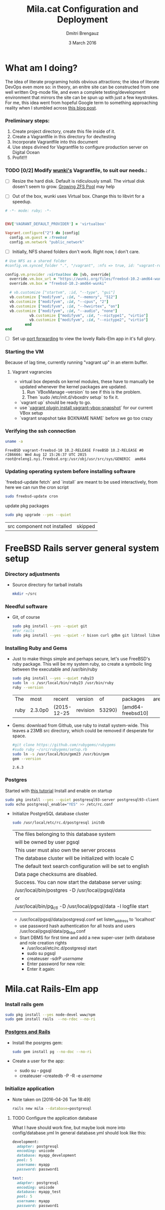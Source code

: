 #+TITLE:  Mila.cat Configuration and Deployment
#+AUTHOR: Dmitri Brengauz
#+EMAIL:  dmitri@momus.net
#+DATE:   3 March 2016
#+TAGS:   freebsd technical
#+DESCRIPTION: Setup for Mila.cat development and deploy

* What am I doing?
  The idea of literate programing holds obvious attractions; the idea
  of literate DevOps even more so: in theory, an enitre site can be
  constructed from one well written Org-mode file, and even a complete
  testing/development environment that mirrors the site can be spun up
  with just a few keystrokes. For me, this idea went from hopeful
  Google term to something approaching reality when I stumbled across
  [[http://www.howardism.org/Technical/Emacs/literate-devops.html][this blog post]].

*** Preliminary steps:
    1. Create project directory, create this file inside of it.
    2. Create a Vagrantfile in this directory for dev/testing
    3. Incorporate Vagrantfile into this document
    4. Use steps divined for Vagrantfile to configure production
       server on Digital Ocean
    6. Profit!!!

*** TODO [0/2] Modify [[https://github.com/wunki/vagrant-freebsd/blob/master/Vagrantfile][wunki's]] Vagrantfile, to suit our needs.:

     - [ ] Resize the hard disk. Default is ridiculously small.
       The virtual disk dosen't seem to grow. [[http://tomasz.korwel.net/2014/01/03/growing-zfs-pool/][Growing ZFS Pool]] may help

     - [ ] Out of the box, wunki uses Virtual box. Change this to libvirt for a speedup.
     #+BEGIN_SRC ruby :tangle Vagrantfile
       # -*- mode: ruby; -*-

       
       ENV['VAGRANT_DEFAULT_PROVIDER'] = 'virtualbox'

       Vagrant.configure("2") do |config|
         config.vm.guest = :freebsd
         config.vm.network "public_network"
     #+END_SRC
     
     - [ ] Initially, NFS shared folders don't work. Right now, I don't care.

       
     #+BEGIN_SRC ruby :tangle Vagrantfile
       # Use NFS as a shared folder
       #config.vm.synced_folder ".", "/vagrant", :nfs => true, id: "vagrant-root"

       config.vm.provider :virtualbox do |vb, override|
         override.vm.box_url = "https://wunki.org/files/freebsd-10.2-amd64-wunki.box"
         override.vm.box = "freebsd-10.2-amd64-wunki"

         # vb.customize ["startvm", :id, "--type", "gui"]
         vb.customize ["modifyvm", :id, "--memory", "512"]
         vb.customize ["modifyvm", :id, "--cpus", "2"]
         vb.customize ["modifyvm", :id, "--hwvirtex", "on"]
         vb.customize ["modifyvm", :id, "--audio", "none"]
                  vb.customize ["modifyvm", :id, "--nictype1", "virtio"]
                  vb.customize ["modifyvm", :id, "--nictype2", "virtio"]
                end
       end
     #+END_SRC
     - [ ] Set up [[http://blog.osteel.me/posts/2015/01/25/how-to-use-vagrant-for-local-web-development.html][port forwarding]] to view the lovely Rails-Elm app in it's full glory.

*** Starting the VM
    Because of lag time, currently running "vagrant up" in an eterm buffer.

***** Vagrant vagrancies
     - virtual box depends on kernel modules, these have to manually
       be updated whenever the kernel packages are updated.
       1. Run `VBoxManage --version` to see if this is the problem.
       2. Then `sudo /etc/init.d/vboxdrv setup` to fix it.
     - `vagrant up` should be ready to go.
     - use `[[https://github.com/dergachev/vagrant-vbox-snapshot][vagrant plugin install vagrant-vbox-snapshot]]` for our
       current VBox setup
     - `vagrant snapshot take BOXNAME  NAME` before we go too crazy
        

*** Verifying the ssh connection
     #+BEGIN_SRC sh :dir /ssh:MilaVM:~
     uname -a
     #+END_SRC

     #+RESULTS:
     : FreeBSD vagrant-freebsd-10 10.2-RELEASE FreeBSD 10.2-RELEASE #0 r286666: Wed Aug 12 15:26:37 UTC 2015     root@releng1.nyi.freebsd.org:/usr/obj/usr/src/sys/GENERIC  amd64

*** Updating operating system before installing software
    `freebsd-update fetch` and `install` are meant to be used
    interactively, from here we can run the cron script
    #+BEGIN_SRC sh :dir /ssh:MilaVM:~
      sudo freebsd-update cron
    #+END_SRC
    update pkg packages
    #+BEGIN_SRC sh :dir /ssh:MilaVM:~
     sudo pkg upgrade --yes --quiet
    #+END_SRC

    #+RESULTS:
    | src component not installed                      | skipped |


* FreeBSD Rails server general system setup

*** Directory adjustments
    - Source directory for tarball installs
      #+BEGIN_SRC sh :dir /ssh:MilaVM:~
        mkdir ~/src
      #+END_SRC

*** Needful software
    - Git, of course
      #+BEGIN_SRC sh :dir /ssh:MilaVM:~
        sudo pkg install --yes --quiet git
        #For rails
        sudo pkg install --yes --quiet -r bison curl gdbm git libtool libxml2 libxslt
      #+END_SRC

      #+RESULTS:

   

*** Installing Ruby and Gems
    - Just to make things simple and perhaps secure, let's use FreeBSD's
      ruby package.  This will be my system ruby, so create a symbolic ling between
      the executable and /usr/bin/ruby
 
      #+BEGIN_SRC sh :dir /ssh:MilaVM:~
        sudo pkg install --yes --quiet ruby23
        sudo ln -s /usr/local/bin/ruby23 /usr/bin/ruby
        ruby --version
      #+END_SRC

      #+RESULTS:
      | The  | most    | recent      | version  |     of | packages          | are | already | installed |
      | ruby | 2.3.0p0 | (2015-12-25 | revision | 53290) | [amd64-freebsd10] |     |         |           |

    - Gems: download from Github, use ruby to install system-wide.
      This leaves a 23MB src directory, which could be removed if
      desperate for space.
      #+BEGIN_SRC sh :dir /ssh:MilaVM:~/src
        #git clone https://github.com/rubygems/rubygems
        #sudo ruby ~/src/rubygems/setup.rb
        sudo ln -s /usr/local/bin/gem23 /usr/bin/gem
        gem --version
      #+END_SRC

      #+RESULTS:
      : 2.6.3

*** Postgres
    Started with [[https://jasonk2600.wordpress.com/2010/01/11/installing-postgresql-on-freebsd/][this tutorial]]
    Install and enable on startup
    #+BEGIN_SRC sh :dir /ssh:MilaVM:~
      sudo pkg install --yes --quiet postgresql93-server postgresql93-client
      sudo echo postgresql_enable="YES" >> /etc/rc.conf
    #+END_SRC
    - Initialize PostgreSQL database cluster
      #+BEGIN_SRC sh :dir /ssh:MilaVM:~
      sudo /usr/local/etc/rc.d/postgresql initdb
      #+END_SRC

      #+RESULTS:
            | The  files belonging to this database system                              |
            | will be owned by user pgsql                                               |
            | This user must also own the server process                                |
            | The database cluster will be initialized with locale C                    |
            | The default text search configuration will be set to english              |
            | Data  page checksums are disabled.                                        |
            | Success.  You can now start the database server using:                    |
            | /usr/local/bin/postgres -D   /usr/local/pgsql/data                        |
            | or                                                                        |
            | /usr/local/bin/pg_ctl   -D   /usr/local/pgsql/data   -l   logfile   start |



      - /usr/local/pgsql/data/postgresql.conf
        set listen_address to 'localhost'
      - use password hash authentication for all hosts and users
        /usr/local/pgsql/data/pg_hba.conf
      - Start DBMS for first time and add a new super-user
        (with database and role creation rights
        - /usr/local/etc/rc.d/postgresql start
        - sudo su pgsql
        - createuser -sdrP /username/
        - Enter password for new role:
        - Enter it again:



* Mila.cat Rails-Elm app

*** Install rails gem
    #+BEGIN_SRC sh :dir /ssh:MilaVM:~
      sudo pkg install --yes node-devel www/npm
      sudo gem install rails  --no-rdoc --no-ri
    #+END_SRC

***  [[https://www.digitalocean.com/community/tutorials/how-to-setup-ruby-on-rails-with-postgres][Postgres and Rails]]
     - Install the posrgres gem:
       #+BEGIN_SRC  sh :dir /ssh:MilaVM:~
       sudo gem install pg --no-doc --no-ri
       #+END_SRC
     - Create a user for the app:
         - sudo  su - pgsql
         - createuser --createdb -P -R -e /username/ 


***  Initialize application
    - Note taken on [2016-04-26 Tue 18:49]
     #+BEGIN_SRC sh :dir /ssh:MilaVM:~
       rails new mila --database=postgresql 
     #+END_SRC

     #+RESULTS:
     | [1m[32m  | create[0m                                              |                                                 |             |                                  |            |           |           |            |     |         |            |         |       |
     | [1m[32m  | create[0m                                              | README.rdoc                                     |             |                                  |            |           |           |            |     |         |            |         |       |
     | [1m[32m  | create[0m                                              | Rakefile                                        |             |                                  |            |           |           |            |     |         |            |         |       |
     | [1m[32m  | create[0m                                              | config.ru                                       |             |                                  |            |           |           |            |     |         |            |         |       |
     | [1m[32m  | create[0m                                              | .gitignore                                      |             |                                  |            |           |           |            |     |         |            |         |       |
     | [1m[32m  | create[0m                                              | Gemfile                                         |             |                                  |            |           |           |            |     |         |            |         |       |
     | [1m[32m  | create[0m                                              | app                                             |             |                                  |            |           |           |            |     |         |            |         |       |
     | [1m[32m  | create[0m                                              | app/assets/javascripts/application.js           |             |                                  |            |           |           |            |     |         |            |         |       |
     | [1m[32m  | create[0m                                              | app/assets/stylesheets/application.css          |             |                                  |            |           |           |            |     |         |            |         |       |
     | [1m[32m  | create[0m                                              | app/controllers/application_controller.rb       |             |                                  |            |           |           |            |     |         |            |         |       |
     | [1m[32m  | create[0m                                              | app/helpers/application_helper.rb               |             |                                  |            |           |           |            |     |         |            |         |       |
     | [1m[32m  | create[0m                                              | app/views/layouts/application.html.erb          |             |                                  |            |           |           |            |     |         |            |         |       |
     | [1m[32m  | create[0m                                              | app/assets/images/.keep                         |             |                                  |            |           |           |            |     |         |            |         |       |
     | [1m[32m  | create[0m                                              | app/mailers/.keep                               |             |                                  |            |           |           |            |     |         |            |         |       |
     | [1m[32m  | create[0m                                              | app/models/.keep                                |             |                                  |            |           |           |            |     |         |            |         |       |
     | [1m[32m  | create[0m                                              | app/controllers/concerns/.keep                  |             |                                  |            |           |           |            |     |         |            |         |       |
     | [1m[32m  | create[0m                                              | app/models/concerns/.keep                       |             |                                  |            |           |           |            |     |         |            |         |       |
     | [1m[32m  | create[0m                                              | bin                                             |             |                                  |            |           |           |            |     |         |            |         |       |
     | [1m[32m  | create[0m                                              | bin/bundle                                      |             |                                  |            |           |           |            |     |         |            |         |       |
     | [1m[32m  | create[0m                                              | bin/rails                                       |             |                                  |            |           |           |            |     |         |            |         |       |
     | [1m[32m  | create[0m                                              | bin/rake                                        |             |                                  |            |           |           |            |     |         |            |         |       |
     | [1m[32m  | create[0m                                              | bin/setup                                       |             |                                  |            |           |           |            |     |         |            |         |       |
     | [1m[32m  | create[0m                                              | config                                          |             |                                  |            |           |           |            |     |         |            |         |       |
     | [1m[32m  | create[0m                                              | config/routes.rb                                |             |                                  |            |           |           |            |     |         |            |         |       |
     | [1m[32m  | create[0m                                              | config/application.rb                           |             |                                  |            |           |           |            |     |         |            |         |       |
     | [1m[32m  | create[0m                                              | config/environment.rb                           |             |                                  |            |           |           |            |     |         |            |         |       |
     | [1m[32m  | create[0m                                              | config/secrets.yml                              |             |                                  |            |           |           |            |     |         |            |         |       |
     | [1m[32m  | create[0m                                              | config/environments                             |             |                                  |            |           |           |            |     |         |            |         |       |
     | [1m[32m  | create[0m                                              | config/environments/development.rb              |             |                                  |            |           |           |            |     |         |            |         |       |
     | [1m[32m  | create[0m                                              | config/environments/production.rb               |             |                                  |            |           |           |            |     |         |            |         |       |
     | [1m[32m  | create[0m                                              | config/environments/test.rb                     |             |                                  |            |           |           |            |     |         |            |         |       |
     | [1m[32m  | create[0m                                              | config/initializers                             |             |                                  |            |           |           |            |     |         |            |         |       |
     | [1m[32m  | create[0m                                              | config/initializers/assets.rb                   |             |                                  |            |           |           |            |     |         |            |         |       |
     | [1m[32m  | create[0m                                              | config/initializers/backtrace_silencers.rb      |             |                                  |            |           |           |            |     |         |            |         |       |
     | [1m[32m  | create[0m                                              | config/initializers/cookies_serializer.rb       |             |                                  |            |           |           |            |     |         |            |         |       |
     | [1m[32m  | create[0m                                              | config/initializers/filter_parameter_logging.rb |             |                                  |            |           |           |            |     |         |            |         |       |
     | [1m[32m  | create[0m                                              | config/initializers/inflections.rb              |             |                                  |            |           |           |            |     |         |            |         |       |
     | [1m[32m  | create[0m                                              | config/initializers/mime_types.rb               |             |                                  |            |           |           |            |     |         |            |         |       |
     | [1m[32m  | create[0m                                              | config/initializers/session_store.rb            |             |                                  |            |           |           |            |     |         |            |         |       |
     | [1m[32m  | create[0m                                              | config/initializers/wrap_parameters.rb          |             |                                  |            |           |           |            |     |         |            |         |       |
     | [1m[32m  | create[0m                                              | config/locales                                  |             |                                  |            |           |           |            |     |         |            |         |       |
     | [1m[32m  | create[0m                                              | config/locales/en.yml                           |             |                                  |            |           |           |            |     |         |            |         |       |
     | [1m[32m  | create[0m                                              | config/boot.rb                                  |             |                                  |            |           |           |            |     |         |            |         |       |
     | [1m[32m  | create[0m                                              | config/database.yml                             |             |                                  |            |           |           |            |     |         |            |         |       |
     | [1m[32m  | create[0m                                              | db                                              |             |                                  |            |           |           |            |     |         |            |         |       |
     | [1m[32m  | create[0m                                              | db/seeds.rb                                     |             |                                  |            |           |           |            |     |         |            |         |       |
     | [1m[32m  | create[0m                                              | lib                                             |             |                                  |            |           |           |            |     |         |            |         |       |
     | [1m[32m  | create[0m                                              | lib/tasks                                       |             |                                  |            |           |           |            |     |         |            |         |       |
     | [1m[32m  | create[0m                                              | lib/tasks/.keep                                 |             |                                  |            |           |           |            |     |         |            |         |       |
     | [1m[32m  | create[0m                                              | lib/assets                                      |             |                                  |            |           |           |            |     |         |            |         |       |
     | [1m[32m  | create[0m                                              | lib/assets/.keep                                |             |                                  |            |           |           |            |     |         |            |         |       |
     | [1m[32m  | create[0m                                              | log                                             |             |                                  |            |           |           |            |     |         |            |         |       |
     | [1m[32m  | create[0m                                              | log/.keep                                       |             |                                  |            |           |           |            |     |         |            |         |       |
     | [1m[32m  | create[0m                                              | public                                          |             |                                  |            |           |           |            |     |         |            |         |       |
     | [1m[32m  | create[0m                                              | public/404.html                                 |             |                                  |            |           |           |            |     |         |            |         |       |
     | [1m[32m  | create[0m                                              | public/422.html                                 |             |                                  |            |           |           |            |     |         |            |         |       |
     | [1m[32m  | create[0m                                              | public/500.html                                 |             |                                  |            |           |           |            |     |         |            |         |       |
     | [1m[32m  | create[0m                                              | public/favicon.ico                              |             |                                  |            |           |           |            |     |         |            |         |       |
     | [1m[32m  | create[0m                                              | public/robots.txt                               |             |                                  |            |           |           |            |     |         |            |         |       |
     | [1m[32m  | create[0m                                              | test/fixtures                                   |             |                                  |            |           |           |            |     |         |            |         |       |
     | [1m[32m  | create[0m                                              | test/fixtures/.keep                             |             |                                  |            |           |           |            |     |         |            |         |       |
     | [1m[32m  | create[0m                                              | test/controllers                                |             |                                  |            |           |           |            |     |         |            |         |       |
     | [1m[32m  | create[0m                                              | test/controllers/.keep                          |             |                                  |            |           |           |            |     |         |            |         |       |
     | [1m[32m  | create[0m                                              | test/mailers                                    |             |                                  |            |           |           |            |     |         |            |         |       |
     | [1m[32m  | create[0m                                              | test/mailers/.keep                              |             |                                  |            |           |           |            |     |         |            |         |       |
     | [1m[32m  | create[0m                                              | test/models                                     |             |                                  |            |           |           |            |     |         |            |         |       |
     | [1m[32m  | create[0m                                              | test/models/.keep                               |             |                                  |            |           |           |            |     |         |            |         |       |
     | [1m[32m  | create[0m                                              | test/helpers                                    |             |                                  |            |           |           |            |     |         |            |         |       |
     | [1m[32m  | create[0m                                              | test/helpers/.keep                              |             |                                  |            |           |           |            |     |         |            |         |       |
     | [1m[32m  | create[0m                                              | test/integration                                |             |                                  |            |           |           |            |     |         |            |         |       |
     | [1m[32m  | create[0m                                              | test/integration/.keep                          |             |                                  |            |           |           |            |     |         |            |         |       |
     | [1m[32m  | create[0m                                              | test/test_helper.rb                             |             |                                  |            |           |           |            |     |         |            |         |       |
     | [1m[32m  | create[0m                                              | tmp/cache                                       |             |                                  |            |           |           |            |     |         |            |         |       |
     | [1m[32m  | create[0m                                              | tmp/cache/assets                                |             |                                  |            |           |           |            |     |         |            |         |       |
     | [1m[32m  | create[0m                                              | vendor/assets/javascripts                       |             |                                  |            |           |           |            |     |         |            |         |       |
     | [1m[32m  | create[0m                                              | vendor/assets/javascripts/.keep                 |             |                                  |            |           |           |            |     |         |            |         |       |
     | [1m[32m  | create[0m                                              | vendor/assets/stylesheets                       |             |                                  |            |           |           |            |     |         |            |         |       |
     | [1m[32m  | create[0m                                              | vendor/assets/stylesheets/.keep                 |             |                                  |            |           |           |            |     |         |            |         |       |
     | [1m[32m  | run[0m                                                 | bundle                                          | install     |                                  |            |           |           |            |     |         |            |         |       |
     | Fetching     | gem                                                      | metadata                                        | from        | https://rubygems.org/........... |            |           |           |            |     |         |            |         |       |
     | Fetching     | version                                                  | metadata                                        | from        | https://rubygems.org/...         |            |           |           |            |     |         |            |         |       |
     | Fetching     | dependency                                               | metadata                                        | from        | https://rubygems.org/..          |            |           |           |            |     |         |            |         |       |
     | Resolving    | dependencies............................................ |                                                 |             |                                  |            |           |           |            |     |         |            |         |       |
     | Using        | rake                                                     | 11.1.2                                          |             |                                  |            |           |           |            |     |         |            |         |       |
     | Using        | i18n                                                     | 0.7.0                                           |             |                                  |            |           |           |            |     |         |            |         |       |
     | Using        | json                                                     | 1.8.3                                           |             |                                  |            |           |           |            |     |         |            |         |       |
     | Using        | minitest                                                 | 5.8.4                                           |             |                                  |            |           |           |            |     |         |            |         |       |
     | Using        | thread_safe                                              | 0.3.5                                           |             |                                  |            |           |           |            |     |         |            |         |       |
     | Using        | builder                                                  | 3.2.2                                           |             |                                  |            |           |           |            |     |         |            |         |       |
     | Using        | erubis                                                   | 2.7.0                                           |             |                                  |            |           |           |            |     |         |            |         |       |
     | Using        | mini_portile2                                            | 2.0.0                                           |             |                                  |            |           |           |            |     |         |            |         |       |
     | Using        | rack                                                     | 1.6.4                                           |             |                                  |            |           |           |            |     |         |            |         |       |
     | Using        | mime-types-data                                          | 3.2016.0221                                     |             |                                  |            |           |           |            |     |         |            |         |       |
     | Using        | arel                                                     | 6.0.3                                           |             |                                  |            |           |           |            |     |         |            |         |       |
     | Installing   | debug_inspector                                          | 0.0.2                                           | with        | native                           | extensions |           |           |            |     |         |            |         |       |
     | Using        | bundler                                                  | 1.11.2                                          |             |                                  |            |           |           |            |     |         |            |         |       |
     | Installing   | byebug                                                   | 8.2.4                                           | with        | native                           | extensions |           |           |            |     |         |            |         |       |
     | Installing   | coffee-script-source                                     | 1.10.0                                          |             |                                  |            |           |           |            |     |         |            |         |       |
     | Installing   | execjs                                                   | 2.6.0                                           |             |                                  |            |           |           |            |     |         |            |         |       |
     | Using        | thor                                                     | 0.19.1                                          |             |                                  |            |           |           |            |     |         |            |         |       |
     | Using        | concurrent-ruby                                          | 1.0.1                                           |             |                                  |            |           |           |            |     |         |            |         |       |
     | Installing   | multi_json                                               | 1.11.2                                          |             |                                  |            |           |           |            |     |         |            |         |       |
     | Using        | pg                                                       | 0.18.4                                          |             |                                  |            |           |           |            |     |         |            |         |       |
     | Installing   | sass                                                     | 3.4.22                                          |             |                                  |            |           |           |            |     |         |            |         |       |
     | Installing   | tilt                                                     | 2.0.2                                           |             |                                  |            |           |           |            |     |         |            |         |       |
     | Installing   | spring                                                   | 1.7.1                                           |             |                                  |            |           |           |            |     |         |            |         |       |
     | Installing   | rdoc                                                     | 4.2.2                                           |             |                                  |            |           |           |            |     |         |            |         |       |
     | Using        | tzinfo                                                   | 1.2.2                                           |             |                                  |            |           |           |            |     |         |            |         |       |
     | Using        | nokogiri                                                 | 1.6.7.2                                         |             |                                  |            |           |           |            |     |         |            |         |       |
     | Using        | rack-test                                                | 0.6.3                                           |             |                                  |            |           |           |            |     |         |            |         |       |
     | Using        | mime-types                                               | 3.0                                             |             |                                  |            |           |           |            |     |         |            |         |       |
     | Installing   | binding_of_caller                                        | 0.7.2                                           | with        | native                           | extensions |           |           |            |     |         |            |         |       |
     | Installing   | coffee-script                                            | 2.4.1                                           |             |                                  |            |           |           |            |     |         |            |         |       |
     | Installing   | uglifier                                                 | 3.0.0                                           |             |                                  |            |           |           |            |     |         |            |         |       |
     | Using        | sprockets                                                | 3.6.0                                           |             |                                  |            |           |           |            |     |         |            |         |       |
     | Installing   | sdoc                                                     | 0.4.1                                           |             |                                  |            |           |           |            |     |         |            |         |       |
     | Using        | activesupport                                            | 4.2.6                                           |             |                                  |            |           |           |            |     |         |            |         |       |
     | Using        | loofah                                                   | 2.0.3                                           |             |                                  |            |           |           |            |     |         |            |         |       |
     | Using        | mail                                                     | 2.6.4                                           |             |                                  |            |           |           |            |     |         |            |         |       |
     | Using        | rails-deprecated_sanitizer                               | 1.0.3                                           |             |                                  |            |           |           |            |     |         |            |         |       |
     | Using        | globalid                                                 | 0.3.6                                           |             |                                  |            |           |           |            |     |         |            |         |       |
     | Using        | activemodel                                              | 4.2.6                                           |             |                                  |            |           |           |            |     |         |            |         |       |
     | Installing   | jbuilder                                                 | 2.4.1                                           |             |                                  |            |           |           |            |     |         |            |         |       |
     | Using        | rails-html-sanitizer                                     | 1.0.3                                           |             |                                  |            |           |           |            |     |         |            |         |       |
     | Using        | rails-dom-testing                                        | 1.0.7                                           |             |                                  |            |           |           |            |     |         |            |         |       |
     | Using        | activejob                                                | 4.2.6                                           |             |                                  |            |           |           |            |     |         |            |         |       |
     | Using        | activerecord                                             | 4.2.6                                           |             |                                  |            |           |           |            |     |         |            |         |       |
     | Using        | actionview                                               | 4.2.6                                           |             |                                  |            |           |           |            |     |         |            |         |       |
     | Using        | actionpack                                               | 4.2.6                                           |             |                                  |            |           |           |            |     |         |            |         |       |
     | Using        | actionmailer                                             | 4.2.6                                           |             |                                  |            |           |           |            |     |         |            |         |       |
     | Using        | railties                                                 | 4.2.6                                           |             |                                  |            |           |           |            |     |         |            |         |       |
     | Using        | sprockets-rails                                          | 3.0.4                                           |             |                                  |            |           |           |            |     |         |            |         |       |
     | Installing   | coffee-rails                                             | 4.1.1                                           |             |                                  |            |           |           |            |     |         |            |         |       |
     | Installing   | jquery-rails                                             | 4.1.1                                           |             |                                  |            |           |           |            |     |         |            |         |       |
     | Using        | rails                                                    | 4.2.6                                           |             |                                  |            |           |           |            |     |         |            |         |       |
     | Installing   | sass-rails                                               | 5.0.4                                           |             |                                  |            |           |           |            |     |         |            |         |       |
     | Installing   | web-console                                              | 2.3.0                                           |             |                                  |            |           |           |            |     |         |            |         |       |
     | Installing   | turbolinks                                               | 2.5.3                                           |             |                                  |            |           |           |            |     |         |            |         |       |
     | Bundle       | complete!                                                | 12                                              | Gemfile     | dependencies,                    | 55         | gems      | now       | installed. |     |         |            |         |       |
     | Use          | `bundle                                                  | show                                            | [gemname]`  | to                               | see        | where     | a         | bundled    | gem | is      | installed. |         |       |
     | Post-install | message                                                  | from                                            | rdoc:       |                                  |            |           |           |            |     |         |            |         |       |
     | Depending    | on                                                       | your                                            | version     | of                               | ruby,      | you       | may       | need       | to  | install | ruby       | rdoc/ri | data: |
     |              |                                                          |                                                 |             |                                  |            |           |           |            |     |         |            |         |       |
     | <=           | 1.8.6                                                    | :                                               | unsupported |                                  |            |           |           |            |     |         |            |         |       |
     | =            | 1.8.7                                                    | :                                               | gem         | install                          | rdoc-data; | rdoc-data | --install |            |     |         |            |         |       |
     | =            | 1.9.1                                                    | :                                               | gem         | install                          | rdoc-data; | rdoc-data | --install |            |     |         |            |         |       |
     | >=           | 1.9.2                                                    | :                                               | nothing     | to                               | do!        | Yay!      |           |            |     |         |            |         |       |

***** TODO Configure the application database
      What I have should work fine, but maybe look more into config/database.yml
      In general database.yml should look like this:
      #+BEGIN_SRC ruby
        development:
          adapter: postgresql
          encoding: unicode
          database: myapp_development
          pool: 5
          username: myapp
          password: password1

        test:
          adapter: postgresql
          encoding: unicode
          database: myapp_test
          pool: 5
          username: myapp
          password: password1
                  
      #+END_SRC
      but I am leaving it out of this file for now.
***** Initial Gemfile:
      made to look like the book, except version numbers with default Rails gave.
      Except web-console
      #+BEGIN_SRC sh :dir /ssh:MilaVM:~/mila/
      bundle install --without production
      #+END_SRC

      #+RESULTS:
      | Using        | rake                       |      11.1.2 |            |               |      |       |                 |                 |     |    |                 |
      | Using        | i18n                       |       0.7.0 |            |               |      |       |                 |                 |     |    |                 |
      | Using        | json                       |       1.8.3 |            |               |      |       |                 |                 |     |    |                 |
      | Using        | minitest                   |       5.8.4 |            |               |      |       |                 |                 |     |    |                 |
      | Using        | thread_safe                |       0.3.5 |            |               |      |       |                 |                 |     |    |                 |
      | Using        | builder                    |       3.2.2 |            |               |      |       |                 |                 |     |    |                 |
      | Using        | erubis                     |       2.7.0 |            |               |      |       |                 |                 |     |    |                 |
      | Using        | mini_portile2              |       2.0.0 |            |               |      |       |                 |                 |     |    |                 |
      | Using        | rack                       |       1.6.4 |            |               |      |       |                 |                 |     |    |                 |
      | Using        | mime-types-data            | 3.2016.0221 |            |               |      |       |                 |                 |     |    |                 |
      | Using        | arel                       |       6.0.3 |            |               |      |       |                 |                 |     |    |                 |
      | Using        | debug_inspector            |       0.0.2 |            |               |      |       |                 |                 |     |    |                 |
      | Using        | byebug                     |       8.2.4 |            |               |      |       |                 |                 |     |    |                 |
      | Using        | coffee-script-source       |      1.10.0 |            |               |      |       |                 |                 |     |    |                 |
      | Using        | execjs                     |       2.6.0 |            |               |      |       |                 |                 |     |    |                 |
      | Using        | thor                       |      0.19.1 |            |               |      |       |                 |                 |     |    |                 |
      | Using        | concurrent-ruby            |       1.0.1 |            |               |      |       |                 |                 |     |    |                 |
      | Using        | multi_json                 |      1.11.2 |            |               |      |       |                 |                 |     |    |                 |
      | Using        | pg                         |      0.18.4 |            |               |      |       |                 |                 |     |    |                 |
      | Using        | bundler                    |      1.11.2 |            |               |      |       |                 |                 |     |    |                 |
      | Using        | sass                       |      3.4.22 |            |               |      |       |                 |                 |     |    |                 |
      | Using        | tilt                       |       2.0.2 |            |               |      |       |                 |                 |     |    |                 |
      | Using        | spring                     |       1.7.1 |            |               |      |       |                 |                 |     |    |                 |
      | Using        | rdoc                       |       4.2.2 |            |               |      |       |                 |                 |     |    |                 |
      | Using        | tzinfo                     |       1.2.2 |            |               |      |       |                 |                 |     |    |                 |
      | Using        | nokogiri                   |     1.6.7.2 |            |               |      |       |                 |                 |     |    |                 |
      | Using        | rack-test                  |       0.6.3 |            |               |      |       |                 |                 |     |    |                 |
      | Using        | mime-types                 |         3.0 |            |               |      |       |                 |                 |     |    |                 |
      | Using        | binding_of_caller          |       0.7.2 |            |               |      |       |                 |                 |     |    |                 |
      | Using        | coffee-script              |       2.4.1 |            |               |      |       |                 |                 |     |    |                 |
      | Using        | uglifier                   |       3.0.0 |            |               |      |       |                 |                 |     |    |                 |
      | Using        | sprockets                  |       3.6.0 |            |               |      |       |                 |                 |     |    |                 |
      | Using        | sdoc                       |       0.4.1 |            |               |      |       |                 |                 |     |    |                 |
      | Using        | activesupport              |       4.2.6 |            |               |      |       |                 |                 |     |    |                 |
      | Using        | loofah                     |       2.0.3 |            |               |      |       |                 |                 |     |    |                 |
      | Using        | mail                       |       2.6.4 |            |               |      |       |                 |                 |     |    |                 |
      | Using        | rails-deprecated_sanitizer |       1.0.3 |            |               |      |       |                 |                 |     |    |                 |
      | Using        | globalid                   |       0.3.6 |            |               |      |       |                 |                 |     |    |                 |
      | Using        | activemodel                |       4.2.6 |            |               |      |       |                 |                 |     |    |                 |
      | Using        | jbuilder                   |       2.4.1 |            |               |      |       |                 |                 |     |    |                 |
      | Using        | rails-html-sanitizer       |       1.0.3 |            |               |      |       |                 |                 |     |    |                 |
      | Using        | rails-dom-testing          |       1.0.7 |            |               |      |       |                 |                 |     |    |                 |
      | Using        | activejob                  |       4.2.6 |            |               |      |       |                 |                 |     |    |                 |
      | Using        | activerecord               |       4.2.6 |            |               |      |       |                 |                 |     |    |                 |
      | Using        | actionview                 |       4.2.6 |            |               |      |       |                 |                 |     |    |                 |
      | Using        | actionpack                 |       4.2.6 |            |               |      |       |                 |                 |     |    |                 |
      | Using        | actionmailer               |       4.2.6 |            |               |      |       |                 |                 |     |    |                 |
      | Using        | railties                   |       4.2.6 |            |               |      |       |                 |                 |     |    |                 |
      | Using        | sprockets-rails            |       3.0.4 |            |               |      |       |                 |                 |     |    |                 |
      | Using        | coffee-rails               |       4.1.1 |            |               |      |       |                 |                 |     |    |                 |
      | Using        | jquery-rails               |       4.1.1 |            |               |      |       |                 |                 |     |    |                 |
      | Using        | rails                      |       4.2.6 |            |               |      |       |                 |                 |     |    |                 |
      | Using        | sass-rails                 |       5.0.4 |            |               |      |       |                 |                 |     |    |                 |
      | Using        | web-console                |       2.3.0 |            |               |      |       |                 |                 |     |    |                 |
      | Using        | turbolinks                 |       2.5.3 |            |               |      |       |                 |                 |     |    |                 |
      | [32mBundle | complete!                  |          12 | Gemfile    | dependencies, | 55   | gems  | now             | installed.[0m |     |    |                 |
      | [32mGems   | in                         |         the | group      | production    | were | not   | installed.[0m |                 |     |    |                 |
      | [32mUse    | `bundle                    |        show | [gemname]` | to            | see  | where | a               | bundled         | gem | is | installed.[0m |

*****  rake db:setup
       #+BEGIN_SRC   sh :dir /ssh:MilaVM:~/mila/
       bundle exec rake db:setup
       bundle exec rake db:migrate
       #+END_SRC

       #+RESULTS:

***** starting server
      #+BEGIN_SRC    sh :dir /ssh:MilaVM:~/mila/
       bundle exec rails s -b 0.0.0.0      
      #+END_SRC

      #+RESULTS:

      
* Rails

*** Root Files

***** Gemfile
      - Source
              #+BEGIN_SRC ruby :tangle /ssh:MilaVM:mila/Gemfile
                source 'https://rubygems.org'


                gem 'rails', '4.2.6'
                gem 'pg', '~> 0.15'
                # Use SCSS for stylesheets
                gem 'sass-rails', '~> 5.0'
                # Use Uglifier as compressor for JavaScript assets
                gem 'uglifier', '>= 1.3.0'
                # Use CoffeeScript for .coffee assets and views
                gem 'coffee-rails', '~> 4.1.0'
                # See https://github.com/rails/execjs#readme for more supported runtimes
                # gem 'therubyracer', platforms: :ruby

                # Use jquery as the JavaScript library
                gem 'jquery-rails'
                # Turbolinks makes following links in your web application faster. 
                # Read more: https://github.com/rails/turbolinks
                gem 'turbolinks'
                # Build JSON APIs with ease. Read more: https://github.com/rails/jbuilder
                gem 'jbuilder', '~> 2.0'
                # bundle exec rake doc:rails generates the API under doc/api.
                gem 'sdoc', '~> 0.4.0', group: :doc

                # Use ActiveModel has_secure_password
                gem 'bcrypt', '~> 3.1.7'

                # Use Unicorn as the app server
                # gem 'unicorn'

                # Use Capistrano for deployment
                gem 'capistrano-rails', group: :development

                group :development, :test do
                  # Call 'byebug' anywhere in the code to stop execution and get a debugger console
                  gem 'byebug'
                end

                group :development do
                  # Access an IRB console on exception pages or by using <%= console %> in views
                  gem 'web-console', '~> 2.0'

                  # Spring speeds up development by keeping your application running in the background.
                  # Read more: https://github.com/rails/spring
                  gem 'spring'
                end


              #+END_SRC


      - Bundle update
        #+BEGIN_SRC sh  :results output :dir /ssh:MilaVM:~/mila/
        bundle update
        #+END_SRC

        #+RESULTS:
        #+begin_example
        Fetching gem metadata from https://rubygems.org/...........
        Fetching version metadata from https://rubygems.org/...
        Fetching dependency metadata from https://rubygems.org/..
        Resolving dependencies.........................
        Using rake 11.1.2
        Using i18n 0.7.0
        Using json 1.8.3
        Using minitest 5.8.4
        Using thread_safe 0.3.5
        Using builder 3.2.2
        Using erubis 2.7.0
        Using mini_portile2 2.0.0
        Using rack 1.6.4
        Using mime-types-data 3.2016.0221
        Using arel 6.0.3
        Using net-ssh 3.1.1
        Using bcrypt 3.1.11
        Using debug_inspector 0.0.2
        Using bundler 1.11.2
        [32mInstalling byebug 8.2.5 (was 8.2.4) with native extensions[0m
        Using capistrano-harrow 0.4.0
        Using coffee-script-source 1.10.0
        Using execjs 2.6.0
        Using thor 0.19.1
        Using concurrent-ruby 1.0.1
        [32mInstalling multi_json 1.11.3 (was 1.11.2)[0m
        Using pg 0.18.4
        Using spring 1.7.1
        Using rdoc 4.2.2
        Using tzinfo 1.2.2
        Using nokogiri 1.6.7.2
        Using rack-test 0.6.3
        Using mime-types 3.0
        Using net-scp 1.2.1
        Using binding_of_caller 0.7.2
        Using coffee-script 2.4.1
        Using uglifier 3.0.0
        Using sprockets 3.6.0
        Using sdoc 0.4.1
        Using activesupport 4.2.6
        Using loofah 2.0.3
        Using mail 2.6.4
        Using sshkit 1.10.0
        Using rails-deprecated_sanitizer 1.0.3
        Using globalid 0.3.6
        Using activemodel 4.2.6
        Using jbuilder 2.4.1
        Using rails-html-sanitizer 1.0.3
        Using airbrussh 1.0.1
        Using rails-dom-testing 1.0.7
        Using activejob 4.2.6
        Using activerecord 4.2.6
        Using capistrano 3.5.0
        Using actionview 4.2.6
        Using capistrano-bundler 1.1.4
        Using actionpack 4.2.6
        Using capistrano-rails 1.1.6
        Using actionmailer 4.2.6
        Using railties 4.2.6
        Using sprockets-rails 3.0.4
        Using coffee-rails 4.1.1
        Using rails 4.2.6
        Using web-console 2.3.0
        Using turbolinks 2.5.3
        [32mBundle updated![0m
        [32mGems in the group production were not installed.[0m
#+end_example


*** app

***** Assets

******* javascripts

********* application.js
          - source
            #+BEGIN_SRC javascript :tangle /ssh:MilaVM:mila/app/assets/javascripts/application.js
              // This is a manifest file that'll be compiled into application.js, which will include all the files
              // listed below.
              //
              // Any JavaScript/Coffee file within this directory, lib/assets/javascripts, vendor/assets/javascripts,
              // or any plugin's vendor/assets/javascripts directory can be referenced here using a relative path.
              //
              // It's not advisable to add code directly here, but if you do, it'll appear at the bottom of the
              // compiled file.
              //
              // Read Sprockets README (https://github.com/rails/sprockets#sprockets-directives) for details
              // about supported directives.


              //= require turbolinks
              //= require_tree .
            #+END_SRC



***** views

******* layouts

********* application.html.erb
          - source
            #+BEGIN_SRC html :tangle /ssh:MilaVM:/home/vagrant/mila/app/views/layouts/application.html.erb
              <!DOCTYPE html>
              <html>
                <head>
                  <title>Mila</title>
                  <%= stylesheet_link_tag    'application', media: 'all', 'data-turbolinks-track' => true %>
                  <%= javascript_include_tag 'application', 'data-turbolinks-track' => true %>
                  <%= csrf_meta_tags %>
                </head>
                <body>

                  <%= yield %>
                  
                </body>
              </html>

            #+END_SRC

********* TODO home.html.erb
          Make a more "custom" Elm compiplation target that works better with application.html.erb
          - copied from Mila.elm/index.html
            #+BEGIN_SRC sh :results output :dir Mila.elm
              elm make Mila.elm --warn --output home.html
              scp home.html MilaVM:mila/app/views/static_pages/home.html.erb
            #+END_SRC

            #+RESULTS:
            : Success! Compiled 1 modules.
            : Successfully generated home.html


*** Test

***** Controller

******* Static Pages
        #+NAME: static_pages_controller_test.rb
        #+BEGIN_SRC ruby  :tangle /ssh:MilaVM:~/mila/test/controllers/static_pages_controller_test.rb
          require 'test_helper'

          class StaticPagesControllerTest < ActionController::TestCase
            test "should get home" do
              get :home
              assert_response :success
            end

            test "should get help" do
              get :help
              assert_response :success
            end

             test "should get about" do
               get :about
               assert_response :success
             end

          end 

        #+END_SRC

******* Running Tests
        - just this controller's test
          #+BEGIN_SRC sh :results output  :dir /ssh:MilaVM:~/mila/
            bundle exec rake test test/controllers/static_pages_controller_test.rb
          #+END_SRC

          #+RESULTS:
          : Run options: --seed 36006
          : 
          : # Running:
          : 
          : ...
          : 
          : Finished in 0.491675s, 6.1016 runs/s, 6.1016 assertions/s.
          : 
          : 3 runs, 3 assertions, 0 failures, 0 errors, 0 skips


*** Config
***** Routes
      - routes.rb
        #+BEGIN_SRC ruby :tangle /ssh:MilaVM:/home/vagrant/mila/config/routes.rb
          Rails.application.routes.draw do

            # Priority is based on order of creation: first created -> highest priority.
            # See how all your routes lay out with "rake routes".

            # Root of your site routed with "root"
            root 'static_pages#home'

            ## Static pages controller serves static pages.

            get '/help' => 'static_pages#help'
            get '/about' => 'static_pages#about'

          end
        #+END_SRC

***** environments
      - development
        #+BEGIN_SRC ruby :tangle /ssh:MilaVM:mila/config/environments/development.rb
          Rails.application.configure do
            # Settings specified here will take precedence over those in config/application.rb.

            #Allow rails console to be accessed by non-Internet routed networks
            config.web_console.whitelisted_ips = '192.168.0.0/16', '10.0.0.0/8', '172.16.0.0/12'
            
            # In the development environment your application's code is reloaded on
            # every request. This slows down response time but is perfect for development
            # since you don't have to restart the web server when you make code changes.
            config.cache_classes = false

            # Do not eager load code on boot.
            config.eager_load = false

            # Show full error reports and disable caching.
            config.consider_all_requests_local       = true
            config.action_controller.perform_caching = false

            # Don't care if the mailer can't send.
            config.action_mailer.raise_delivery_errors = false

            # Print deprecation notices to the Rails logger.
            config.active_support.deprecation = :log

            # Raise an error on page load if there are pending migrations.
            config.active_record.migration_error = :page_load

            # Debug mode disables concatenation and preprocessing of assets.
            # This option may cause significant delays in view rendering with a large
            # number of complex assets.
            config.assets.debug = true

            # Asset digests allow you to set far-future HTTP expiration dates on all assets,
            # yet still be able to expire them through the digest params.
            config.assets.digest = true

            # Adds additional error checking when serving assets at runtime.
            # Checks for improperly declared sprockets dependencies.
            # Raises helpful error messages.
            config.assets.raise_runtime_errors = true

            # Raises error for missing translations
            # config.action_view.raise_on_missing_translations = true
          end

        #+END_SRC

    

*** Controllers

***** StaticPage Controller
      - Generation
        #+BEGIN_SRC  sh :dir /ssh:MilaVM:~/mila/
          bundle exec rails generate controller StaticPages home help
        #+END_SRC

        #+RESULTS:
        | create | app/controllers/static_pages_controller.rb       |                     |
        | route  | get                                              | 'static_pages/help' |
        | route  | get                                              | 'static_pages/home' |
        | invoke | erb                                              |                     |
        | create | app/views/static_pages                           |                     |
        | create | app/views/static_pages/home.html.erb             |                     |
        | create | app/views/static_pages/help.html.erb             |                     |
        | invoke | test_unit                                        |                     |
        | create | test/controllers/static_pages_controller_test.rb |                     |
        | invoke | helper                                           |                     |
        | create | app/helpers/static_pages_helper.rb               |                     |
        | invoke | test_unit                                        |                     |
        | invoke | assets                                           |                     |
        | invoke | coffee                                           |                     |
        | create | app/assets/javascripts/static_pages.coffee       |                     |
        | invoke | scss                                             |                     |
        | create | app/assets/stylesheets/static_pages.scss         |                     |

******* Source
        #+BEGIN_SRC ruby :tangle /ssh:MilaVM:~/mila/app/controllers/static_pages_controller.rb
          class StaticPagesController < ApplicationController
            def home
            end

            def help
            end

            def about
            end
          end

        #+END_SRC

******* 

***** User Controller


*** Models


* Elm

*** Initializatoin
    1. Create local dir, Mila.elm
       Might as well check into repo.
    2. 
       

*** Mila.elm
    - Source
      #+BEGIN_SRC elm :tangle Mila.elm/Mila.elm
        module Mila (..) where

        import Html exposing (..)
        import Html.Attributes exposing (..)

        import String


        title message times =
          message
            |> String.toUpper
            |> String.repeat times
            |> text

        pageHeader =
          h1 [ ] [ title   "¡Mila! " 3 ]


        pageFooter =
          h3 [ ]
            [ text "pròximament"
            ]

        view =
          div [ id "container" ]
              [ pageHeader, pageFooter ]

        main =
          view        
              
               

      #+END_SRC
    - Compilation
      #+BEGIN_SRC sh :results output :dir Mila.elm
        ##REM: elm package install evancz/elm-html
        elm make Mila.elm --output mila.js
      #+END_SRC

      #+RESULTS:
      : Success! Compiled 0 modules.
      : Successfully generated mila.js




* Deploy: Digital Ocean 

*** [[https://wiki.freebsd.org/BernardSpil/LetsEncrypt][Let's Encrypt!]]
    1. Install Client Software on server.
       #+BEGIN_SRC sh :results output :dir /ssh:freebsd@Mila.cat:~/src
       sudo pkg install --yes letsencrypt.sh
       #+END_SRC

       #+RESULTS:
       #+begin_example
       Updating FreeBSD repository catalogue...
       FreeBSD repository is up-to-date.
       All repositories are up-to-date.
       Checking integrity... done (0 conflicting)
       The following 1 package(s) will be affected (of 0 checked):

       New packages to be INSTALLED:
               letsencrypt.sh: 0.0.0.20160229
       [1/1] Installing letsencrypt.sh-0.0.0.20160229...
       [1/1] Extracting letsencrypt.sh-0.0.0.20160229
       Message from letsencrypt.sh-0.0.0.20160229:
       To use this script you should copy the examples in
       /usr/local/etc/letsencrypt.sh/ and at least add a
       domain and a contact mail address.

       You should also copy the openssl.cnf.sample file in
       /usr/local/openssl so you won't get warnings about
       it missing.

       In order to run the script regularly to update
       the certificates add this line to /etc/periodic.conf

       weekly_letsencrypt_enable="YES"

       Additionally the following parameters can be added to
       /etc/periodic.conf

       To run the certification renenewal as a different user
       weekly_letsencrypt_user="_letsencrypt"
       To run a script after the renewal (as root)
       weekly_letsencrypt_deployscript="/usr/local/etc/letsencrypt.sh/deploy.sh"
       #+end_example

       #+BEGIN_SRC sh :results output :dir /ssh:freebsd@Mila.cat:~/src
       
       #+END_SRC

    2. Prepare users and directories

       1. Set up a letsencrypt user with the same UID as the https port:
          #+BEGIN_SRC sh :results output :dir /ssh:freebsd@Mila.cat:~
            sudo pw groupadd -n _letsencrypt -g 443
            sudo pw useradd  -n _letsencrypt -u 443 -g 443 -d /usr/local/etc/letsencrypt.sh -w no -s /nonexistent
            sudo chown _letsencrypt:_letsencrypt /usr/local/etc/letsencrypt.sh
            sudo chmod 770               /usr/local/etc/letsencrypt.sh
            sudo mkdir -p -m 775    /usr/local/www/.well-known/acme-challenge
            sudo chgrp _letsencrypt /usr/local/www/.well-known/acme-challenge
            ls -alh /usr/local/www | grep well
            ls -lh /usr/local/www/.well-known
            sudo ls -lh /usr/local/etc/letsencrypt.sh
          #+END_SRC

          #+RESULTS:
          : drwxr-xr-x   3 root  wheel   512B May  4 20:14 .well-known
          : total 4
          : drwxrwxr-x  2 root  _letsencrypt   512B May  4 20:14 acme-challenge
          : total 32
          : drwxr-xr-x  2 root  wheel   512B Apr 30 18:39 .acme-challenges
          : -rw-r--r--  1 root  wheel   3.0K Apr 30 18:39 config.sh.example
          : -rw-r--r--  1 root  wheel    73B Apr 30 18:39 domains.txt.example
          : -rw-r--r--  1 root  wheel   2.0K Apr 30 18:39 hook.sh.example

    3. Modify Apache configuraion
       This will live at the bottom of httpd.conf
       #+BEGIN_SRC sh
         ## Remember to uncomment the line which enables SSL!!!
         ## LoadModule ssl_module libexec/apache24/mod_ssl.so
         <Directory "/usr/local/www/.well-known/">
           Options FollowSymLinks
           AllowOverride None
           Require all granted
           Header add Content-Type text/plain
         </Directory>
       #+END_SRC

    4. First run
       #+BEGIN_SRC sh :results output :dir /ssh:freebsd@Mila.cat:~
         sudo su -m _letsencrypt -c '/bin/bash /usr/local/bin/letsencrypt.sh --cron'
       #+END_SRC

       #+RESULTS:
      : # INFO: Using main config file /usr/local/etc/letsencrypt.sh/config.sh
      : Processing mila.cat with alternative names: www.mila.cat
      :  + Checking domain name(s) of existing cert... unchanged.
      :  + Checking expire date of existing cert...
      :  + Valid till Aug  2 22:12:00 2016 GMT (Longer than 30 days). Skipping!

    5. Configure periodic job
       automatically renew certificates
       #+BEGIN_SRC /etc/periodic.conf
       weekly_letsencrypt_enable="YES"
       #+END_SRC

    6. [[http://serverfault.com/a/570290][Enable]] HTTPS everywhere:
       add to https.conf:
       #+BEGIN_SRC sh
         RewriteEngine on
         RewriteCond %{SERVER_PORT} !^443$
         RewriteRule ^/(.*) https://%{HTTP_HOST}/$1 [NC,R=301,L]
       #+END_SRC



*** Installing Apache
    Start with the [[https://www.freebsd.org/doc/handbook/network-apache.html][Basic Freebsd]] Apache installation:
    - Grab the package and install it:
      #+BEGIN_SRC sh :dir /ssh:MilaVM:~
        sudo pkg install --yes --quiet apache24 
      #+END_SRC

    - Initial run RESULTS:
      | ===>  Creating users and/or groups.
      | Using existing group 'www'.
      | Using existing user 'www'.
      | Message from apache24-2.4.18:
      | To run apache www server from startup, add yes
      | in your /etc/rc.conf. Extra options can be found in startup script.

      | Your hostname must be resolvable using at least 1 mechanism in    |
      | /etc/nsswitch.conf typically DNS or /etc/hosts or apache might    |
      | have issues starting depending on the modules you are using.      |
      |                                                                   |
      | !!!!!!!!!!!!!!!!!!!!!!!!!!!!!!!!!!!!!!!!!!!!!!!!!!!!!!!!!!!!!!!!! |
      |                                                                   |
      | apache24 default build changed from static MPM to modular MPM     |
      | - more modules are now enabled per default in the port            | 
      | - icons and error pages moved from WWWDIR to DATADIR              |
      |                                                                   |
      | If build with modular MPM and no MPM is  activated in             |
      | httpd.conf, then mpm_prefork will be activated as default         |
      | MPM in etc/apache24/modules.d to keep compatibility with          |
      | existing php/perl/python modules! |         |    |           |    |
      |                                                                   |
      | Please compare the existing httpd.conf with httpd.conf.sample     |
      | and merge missing modules/instructions into httpd.conf!           |
      |                                                                   |
      | !!!!!!!!!!!!!!!!!!!!!!!!!!!!!!!!!!!!!!!!!!!!!!!!!!!!!!!!!!!!!!!!! |

    - Modify /etc/rc.conf to start apache by default
      This I do directly now, but will script at later day;

    - Apache should start:
      #+BEGIN_SRC sh :dir /ssh:MilaVM:~
      sudo service apache24 start
      #+END_SRC

      #+RESULTS:
      | Performing | sanity    | check | on | apache24 | configuration: |
      | Starting   | apache24. |       |    |          |                |


*** Install [[https://www.phusionpassenger.com/library/walkthroughs/deploy/ruby/ownserver/apache/oss/rubygems_norvm/install_passenger.html][Phusion Passenger]]
    If Passenger is installed from a gem (version 5.0.28), the
    compilation of the Apache2 module fails. Need to install 5.0.29 from github.
    #+BEGIN_SRC sh :results output :dir /ssh:freebsd@Mila.cat:~/src
      git clone https://github.com/phusion/passenger.git
    #+END_SRC

    Update submodules, and compile
    #+BEGIN_SRC sh :results output :dir /ssh:freebsd@Mila.cat:~/src/passenger
      git submodule update --init --recursive
      sudo ./bin/passenger-install-apache2-module --languages ruby
    #+END_SRC


    - Successful Output
      #+begin_example
      This installer will guide you through the entire installation process. It
      shouldn't take more than 3 minutes in total.

      Here's what you can expect from the installation process:
      
      The Apache 2 module will be installed for you.
      You'll learn how to configure Apache.
      You'll learn how to deploy a Ruby on Rails application.
      
      Don't worry if anything goes wrong. This installer will advise you on how to
      solve any problems.
      
      
      
      --------------------------------------------
      
      Which languages are you interested in?
      
      Override selection with --languages.
      
      ‣ ⬢  Ruby
       ⬡  Python
       ⬡  Node.js
       ⬡  Meteor
      
      --------------------------------------------
      
      Checking for required software...

      Checking for C compiler...
          Found:
          Location: /usr/bin/cc
      Checking for C++ compiler...
          Found:
          Location: /usr/bin/c++
      Checking for Curl development headers with SSL support...
          Found:
          curl-config location: /usr/local/bin/curl-config
          Header location: /usr/local/include/curl/curl.h
          Version: libcurl 7.48.0
          Usable: yes
          Supports SSL: yes
      Checking for Zlib development headers...
          Found: 
          Location:
     Checking for Apache 2...
          Found: 
          Location of httpd: /usr/local/sbin/httpd
          Apache version: 2.4.18
      Checking for Apache 2 development headers...
          Found: yes
          Location of apxs2: /usr/local/sbin/apxs
      Checking for Rake (associated with /usr/local/bin/ruby23)...
          Found: yes
          Location: /usr/local/bin/ruby23 /usr/local/bin/rake
      Checking for OpenSSL support for Ruby...
          Found: yes
      Checking for RubyGems...
          Found: yes
      Checking for Ruby development headers...
          Found: yes
          Location: /usr/local/include/ruby-2.3//ruby.h
      Checking for rack...
          Found: yes
      Checking for Apache Portable Runtime (APR) development headers...
          Found: yes
          Location: /usr/local/bin/apr-1-config
          Version: 1.5.2
      Checking for Apache Portable Runtime Utility (APU) development headers...
          Found: yes
          Location: /usr/local/bin/apu-1-config
          Version: 1.5.4
      
      --------------------------------------------
      
      Checking whether there are multiple Apache installations...
      Only a single installation detected. This is good.
      
      --------------------------------------------
      Compiling and installing Apache 2 module...
      cd /usr/home/freebsd/src/passenger
      # env NOEXEC_DISABLE=1 /usr/local/bin/ruby23 /usr/local/bin/rake RELEASE=yes apache2:clean apache2
      
      c++ -o buildout/common/libpassenger_common/Utils.o  -Isrc/cxx_supportlib -Isrc/cxx_supportlib/vendor-copy -Isrc/cxx_supportlib/vendor-modified -Isrc/cxx_supportlib/vendor-modified/libev -Wno-ambiguous-member-template -Isrc/cxx_supportlib/vendor-copy/libuv/include -D_REENTRANT -I/usr/local/include -Wall -Wextra -Wno-unused-parameter -Wno-parentheses -Wpointer-arith -Wwrite-strings -Wno-long-long -Wno-missing-field-initializers -Wno-ambiguous-member-template -fvisibility=hidden -DVISIBILITY_ATTRIBUTE_SUPPORTED -g -DHAVE_ACCEPT4 -DHAS_SFENCE -DHAS_LFENCE -DPASSENGER_DEBUG -DBOOST_DISABLE_ASSERTS -DHAS_UNORDERED_MAP -c src/cxx_supportlib/Utils.cpp
      c++ -o buildout/common/libpassenger_common/vendor-modified/modp_b64.o  -Isrc/cxx_supportlib -Isrc/cxx_supportlib/vendor-copy -Isrc/cxx_supportlib/vendor-modified -Isrc/cxx_supportlib/vendor-modified/libev -Wno-ambiguous-member-template -Isrc/cxx_supportlib/vendor-copy/libuv/include -O2 -D_REENTRANT -I/usr/local/include -Wall -Wextra -Wno-unused-parameter -Wno-parentheses -Wpointer-arith -Wwrite-strings -Wno-long-long -Wno-missing-field-initializers -Wno-ambiguous-member-template -fvisibility=hidden -DVISIBILITY_ATTRIBUTE_SUPPORTED -g -DHAVE_ACCEPT4 -DHAS_SFENCE -DHAS_LFENCE -DPASSENGER_DEBUG -DBOOST_DISABLE_ASSERTS -DHAS_UNORDERED_MAP -c src/cxx_supportlib/vendor-modified/modp_b64.cpp
      c++ -o buildout/common/libpassenger_common/jsoncpp.o  -Isrc/cxx_supportlib -Isrc/cxx_supportlib/vendor-copy -Isrc/cxx_supportlib/vendor-modified -Isrc/cxx_supportlib/vendor-modified/libev -Wno-ambiguous-member-template -Isrc/cxx_supportlib/vendor-copy/libuv/include -O2 -D_REENTRANT -I/usr/local/include -Wall -Wextra -Wno-unused-parameter -Wno-parentheses -Wpointer-arith -Wwrite-strings -Wno-long-long -Wno-missing-field-initializers -Wno-ambiguous-member-template -fvisibility=hidden -DVISIBILITY_ATTRIBUTE_SUPPORTED -g -DHAVE_ACCEPT4 -DHAS_SFENCE -DHAS_LFENCE -DPASSENGER_DEBUG -DBOOST_DISABLE_ASSERTS -DHAS_UNORDERED_MAP -c src/cxx_supportlib/vendor-modified/jsoncpp/jsoncpp.cpp
      m
      c++ -o buildout/common/libpassenger_common/AppTypes.o  -Isrc/cxx_supportlib -Isrc/cxx_supportlib/vendor-copy -Isrc/cxx_supportlib/vendor-modified -Isrc/cxx_supportlib/vendor-modified/libev -Wno-ambiguous-member-template -Isrc/cxx_supportlib/vendor-copy/libuv/include -D_REENTRANT -I/usr/local/include -Wall -Wextra -Wno-unused-parameter -Wno-parentheses -Wpointer-arith -Wwrite-strings -Wno-long-long -Wno-missing-field-initializers -Wno-ambiguous-member-template -fvisibility=hidden -DVISIBILITY_ATTRIBUTE_SUPPORTED -g -DHAVE_ACCEPT4 -DHAS_SFENCE -DHAS_LFENCE -DPASSENGER_DEBUG -DBOOST_DISABLE_ASSERTS -DHAS_UNORDERED_MAP -c src/cxx_supportlib/AppTypes.cpp
      c++ -o buildout/support-binaries/PassengerAgent buildout/common/libpassenger_common/Logging.o buildout/common/libpassenger_common/Exceptions.o buildout/common/libpassenger_common/Utils/SystemTime.o buildout/common/libpassenger_common/Utils/StrIntUtils.o buildout/common/libpassenger_common/Utils/StrIntUtilsNoStrictAliasing.o buildout/common/libpassenger_common/Utils/IOUtils.o buildout/common/libpassenger_common/Utils.o buildout/common/libpassenger_common/vendor-modified/modp_b64.o buildout/common/libpassenger_common/jsoncpp.o buildout/common/libpassenger_common/UnionStationFilterSupport.o buildout/common/libpassenger_common/Utils/CachedFileStat.o buildout/common/libpassenger_common/Utils/LargeFiles.o buildout/common/libpassenger_common/MemoryKit/mbuf.o buildout/common/libpassenger_common/MemoryKit/palloc.o buildout/common/libpassenger_common/ServerKit/http_parser.o buildout/common/libpassenger_common/ServerKit/Implementation.o buildout/common/libpassenger_common/DataStructures/LString.o buildout/common/libpassenger_common/Utils/Hasher.o buildout/common/libpassenger_common/AppTypes.o buildout/support-binaries/AgentMain.o buildout/support-binaries/AgentBase.o buildout/support-binaries/WatchdogMain.o buildout/support-binaries/CoreMain.o buildout/support-binaries/CoreApplicationPool.o buildout/support-binaries/CoreController.o buildout/support-binaries/UstRouterMain.o buildout/support-binaries/SystemMetricsMain.o buildout/support-binaries/TempDirToucherMain.o buildout/support-binaries/SpawnPreparerMain.o buildout/common/libboost_oxt.a   buildout/libev/.libs/libev.a  -lm buildout/libuv/.libs/libuv.a  -lrt -lpthread -lkvm -L/usr/local/lib -lcurl -lz -lpthread -lrt  
      
      --------------------------------------------
      Almost there!
      
      Please edit your Apache configuration file, and add these lines:
      
       LoadModule passenger_module /usr/home/freebsd/src/passenger/buildout/apache2/mod_passenger.so
       <IfModule mod_passenger.c>
         PassengerRoot /usr/home/freebsd/src/passenger
         PassengerDefaultRuby /usr/local/bin/ruby23
       </IfModule>
      
      After you restart Apache, you are ready to deploy any number of web
      applications on Apache, with a minimum amount of configuration!
      
      Press ENTER when you are done editing.

      --------------------------------------------
      
      Validating installation...
      
      * Checking whether this Passenger install is in PATH...
      
       Please add /usr/home/freebsd/src/passenger/bin to PATH.
       Otherwise you will get "command not found" errors upon running
       any Passenger commands.
      
       Learn more at about PATH at:
      
         https://www.phusionpassenger.com/library/indepth/environment_variables.html#the-path-environment-variable
      
      * Checking whether there are no other Passenger installations... 
      * Checking whether Apache is installed... 
      * Checking whether the Passenger module is correctly configured in Apache... 
      
      Detected 0 error(s), 1 warning(s).
      Press ENTER to continue.
      
      --------------------------------------------
      
      Deploying a web application
      
      To learn how to deploy a web app on Passenger, please follow the deployment
      guide:
      
      https://www.phusionpassenger.com/library/deploy/apache/deploy/
      
      Enjoy Phusion Passenger, a product of Phusion (mwww.phusion.nl :-)
      https://www.phusionpassenger.com
      
      Phusion Passenger is a registered trademark of Hongli Lai & Ninh Bui.
      
      #+end_example

    - Validate Install
      #+BEGIN_SRC sh :results output :dir /ssh:freebsd@mila.cat:~/src/passenger
        sudo ./bin/passenger-config validate-install
        sudo ./bin/passenger-memory-stats 
      #+END_SRC

      #+RESULTS:
      #+begin_example
      * Checking whether this Passenger install is in PATH... (!)

         Please add /usr/home/freebsd/src/passenger/bin to PATH.
         Otherwise you will get "command not found" errors upon running
         any Passenger commands.

         Learn more at about PATH at:

           https://www.phusionpassenger.com/library/indepth/environment_variables.html#the-path-environment-variable

       * Checking whether there are no other Passenger installations...

      Detected 0 error(s), 1 warning(s).
      Version: 5.0.29
      Date   : 2016-05-04 01:30:50 +0000

      ---------- Apache processes ----------
      PID    PPID   VMSize   Resident  Name
      --------------------------------------
      67027  1      92.6 MB  0.5 MB    /usr/local/sbin/httpd -DNOHTTPACCEPT
      67038  67027  92.6 MB  0.4 MB    /usr/local/sbin/httpd -DNOHTTPACCEPT
      67039  67027  92.6 MB  0.0 MB    /usr/local/sbin/httpd -DNOHTTPACCEPT
      67040  67027  92.6 MB  2.8 MB    /usr/local/sbin/httpd -DNOHTTPACCEPT
      67041  67027  92.6 MB  3.7 MB    /usr/local/sbin/httpd -DNOHTTPACCEPT
      67042  67027  92.6 MB  3.5 MB    /usr/local/sbin/httpd -DNOHTTPACCEPT
      67437  67027  92.6 MB  0.0 MB    /usr/local/sbin/httpd -DNOHTTPACCEPT

      -------- Nginx processes ---------

      ----- Passenger processes -----
      -------------------------------
      67030  70.6 MB  1.3 MB    PassengerAgent watchdog
      67034  78.9 MB  8.2 MB    PassengerAgent core
      67036  70.6 MB  1.0 MB    PassengerAgent ust-router
      #+end_example

***** TODO Put passenger in freebsd@mila's $PATH
        

*** /usr/local/etc/apache24/httpd.conf
    Tangling over sudo dosen't seem to work at the moment:
    sh :tangle /sudo:freebsd@Mila.cat:/usr/local/etc/apache24/httpd.conf
    #+BEGIN_SRC sh
      #
      # This is the main Apache HTTP server configuration file.  It contains the
      # configuration directives that give the server its instructions.
      # See <URL:http://httpd.apache.org/docs/2.4/> for detailed information.
      # In particular, see 
      # <URL:http://httpd.apache.org/docs/2.4/mod/directives.html>
      # for a discussion of each configuration directive.
      #
      # Do NOT simply read the instructions in here without understanding
      # what they do.  They're here only as hints or reminders.  If you are unsure
      # consult the online docs. You have been warned.  
      #
      # Configuration and logfile names: If the filenames you specify for many
      # of the server's control files begin with "/" (or "drive:/" for Win32), the
      # server will use that explicit path.  If the filenames do *not* begin
      # with "/", the value of ServerRoot is prepended -- so "logs/access_log"
      # with ServerRoot set to "/usr/local/apache2" will be interpreted by the
      # server as "/usr/local/apache2/logs/access_log", whereas "/logs/access_log" 
      # will be interpreted as '/logs/access_log'.

      #
      # ServerRoot: The top of the directory tree under which the server's
      # configuration, error, and log files are kept.
      #
      # Do not add a slash at the end of the directory path.  If you point
      # ServerRoot at a non-local disk, be sure to specify a local disk on the
      # Mutex directive, if file-based mutexes are used.  If you wish to share the
      # same ServerRoot for multiple httpd daemons, you will need to change at
      # least PidFile.
      #
      ServerRoot "/usr/local"

      #
      # Mutex: Allows you to set the mutex mechanism and mutex file directory
      # for individual mutexes, or change the global defaults
      #
      # Uncomment and change the directory if mutexes are file-based and the default
      # mutex file directory is not on a local disk or is not appropriate for some
      # other reason.
      #
      # Mutex default:/var/run

      #
      # Listen: Allows you to bind Apache to specific IP addresses and/or
      # ports, instead of the default. See also the <VirtualHost>
      # directive.
      #
      # Change this to Listen on specific IP addresses as shown below to 
      # prevent Apache from glomming onto all bound IP addresses.
      #
      #Listen 12.34.56.78:80
      Listen 80

      #
      # Dynamic Shared Object (DSO) Support
      #
      # To be able to use the functionality of a module which was built as a DSO you
      # have to place corresponding `LoadModule' lines at this location so the
      # directives contained in it are actually available _before_ they are used.
      # Statically compiled modules (those listed by `httpd -l') do not need
      # to be loaded here.
      #
      # Example:
      # LoadModule foo_module modules/mod_foo.so
      #
      LoadModule authn_file_module libexec/apache24/mod_authn_file.so
      #LoadModule authn_dbm_module libexec/apache24/mod_authn_dbm.so
      #LoadModule authn_anon_module libexec/apache24/mod_authn_anon.so
      #LoadModule authn_dbd_module libexec/apache24/mod_authn_dbd.so
      #LoadModule authn_socache_module libexec/apache24/mod_authn_socache.so
      LoadModule authn_core_module libexec/apache24/mod_authn_core.so
      LoadModule authz_host_module libexec/apache24/mod_authz_host.so
      LoadModule authz_groupfile_module libexec/apache24/mod_authz_groupfile.so
      LoadModule authz_user_module libexec/apache24/mod_authz_user.so
      #LoadModule authz_dbm_module libexec/apache24/mod_authz_dbm.so
      #LoadModule authz_owner_module libexec/apache24/mod_authz_owner.so
      #LoadModule authz_dbd_module libexec/apache24/mod_authz_dbd.so
      LoadModule authz_core_module libexec/apache24/mod_authz_core.so
      #LoadModule authnz_fcgi_module libexec/apache24/mod_authnz_fcgi.so
      LoadModule access_compat_module libexec/apache24/mod_access_compat.so
      LoadModule auth_basic_module libexec/apache24/mod_auth_basic.so
      #LoadModule auth_form_module libexec/apache24/mod_auth_form.so
      #LoadModule auth_digest_module libexec/apache24/mod_auth_digest.so
      #LoadModule allowmethods_module libexec/apache24/mod_allowmethods.so
      #LoadModule file_cache_module libexec/apache24/mod_file_cache.so
      #LoadModule cache_module libexec/apache24/mod_cache.so
      #LoadModule cache_disk_module libexec/apache24/mod_cache_disk.so
      #LoadModule cache_socache_module libexec/apache24/mod_cache_socache.so
      #LoadModule socache_shmcb_module libexec/apache24/mod_socache_shmcb.so
      #LoadModule socache_dbm_module libexec/apache24/mod_socache_dbm.so
      #LoadModule socache_memcache_module libexec/apache24/mod_socache_memcache.so
      #LoadModule watchdog_module libexec/apache24/mod_watchdog.so
      #LoadModule macro_module libexec/apache24/mod_macro.so
      #LoadModule dbd_module libexec/apache24/mod_dbd.so
      #LoadModule dumpio_module libexec/apache24/mod_dumpio.so
      #LoadModule buffer_module libexec/apache24/mod_buffer.so
      #LoadModule data_module libexec/apache24/mod_data.so
      #LoadModule ratelimit_module libexec/apache24/mod_ratelimit.so
      LoadModule reqtimeout_module libexec/apache24/mod_reqtimeout.so
      #LoadModule ext_filter_module libexec/apache24/mod_ext_filter.so
      #LoadModule request_module libexec/apache24/mod_request.so
      #LoadModule include_module libexec/apache24/mod_include.so
      LoadModule filter_module libexec/apache24/mod_filter.so
      #LoadModule reflector_module libexec/apache24/mod_reflector.so
      #LoadModule substitute_module libexec/apache24/mod_substitute.so
      #LoadModule sed_module libexec/apache24/mod_sed.so
      #LoadModule charset_lite_module libexec/apache24/mod_charset_lite.so
      #LoadModule deflate_module libexec/apache24/mod_deflate.so
      LoadModule mime_module libexec/apache24/mod_mime.so
      LoadModule log_config_module libexec/apache24/mod_log_config.so
      #LoadModule log_debug_module libexec/apache24/mod_log_debug.so
      #LoadModule log_forensic_module libexec/apache24/mod_log_forensic.so
      #LoadModule logio_module libexec/apache24/mod_logio.so
      LoadModule env_module libexec/apache24/mod_env.so
      #LoadModule mime_magic_module libexec/apache24/mod_mime_magic.so
      #LoadModule cern_meta_module libexec/apache24/mod_cern_meta.so
      #LoadModule expires_module libexec/apache24/mod_expires.so
      LoadModule headers_module libexec/apache24/mod_headers.so
      #LoadModule usertrack_module libexec/apache24/mod_usertrack.so
      #LoadModule unique_id_module libexec/apache24/mod_unique_id.so
      LoadModule setenvif_module libexec/apache24/mod_setenvif.so
      LoadModule version_module libexec/apache24/mod_version.so
      #LoadModule remoteip_module libexec/apache24/mod_remoteip.so
      #LoadModule proxy_module libexec/apache24/mod_proxy.so
      #LoadModule proxy_connect_module libexec/apache24/mod_proxy_connect.so
      #LoadModule proxy_ftp_module libexec/apache24/mod_proxy_ftp.so
      #LoadModule proxy_http_module libexec/apache24/mod_proxy_http.so
      #LoadModule proxy_fcgi_module libexec/apache24/mod_proxy_fcgi.so
      #LoadModule proxy_scgi_module libexec/apache24/mod_proxy_scgi.so
      #LoadModule proxy_fdpass_module libexec/apache24/mod_proxy_fdpass.so
      #LoadModule proxy_wstunnel_module libexec/apache24/mod_proxy_wstunnel.so
      #LoadModule proxy_ajp_module libexec/apache24/mod_proxy_ajp.so
      #LoadModule proxy_balancer_module libexec/apache24/mod_proxy_balancer.so
      #LoadModule proxy_express_module libexec/apache24/mod_proxy_express.so
      #LoadModule session_module libexec/apache24/mod_session.so
      #LoadModule session_cookie_module libexec/apache24/mod_session_cookie.so
      #LoadModule session_crypto_module libexec/apache24/mod_session_crypto.so
      #LoadModule session_dbd_module libexec/apache24/mod_session_dbd.so
      #LoadModule slotmem_shm_module libexec/apache24/mod_slotmem_shm.so
      #LoadModule slotmem_plain_module libexec/apache24/mod_slotmem_plain.so
      #LoadModule ssl_module libexec/apache24/mod_ssl.so
      #LoadModule dialup_module libexec/apache24/mod_dialup.so
      #LoadModule lbmethod_byrequests_module libexec/apache24/mod_lbmethod_byrequests.so
      #LoadModule lbmethod_bytraffic_module libexec/apache24/mod_lbmethod_bytraffic.so
      #LoadModule lbmethod_bybusyness_module libexec/apache24/mod_lbmethod_bybusyness.so
      #LoadModule lbmethod_heartbeat_module libexec/apache24/mod_lbmethod_heartbeat.so
      #LoadModule mpm_event_module libexec/apache24/mod_mpm_event.so
      LoadModule mpm_prefork_module libexec/apache24/mod_mpm_prefork.so
      #LoadModule mpm_worker_module libexec/apache24/mod_mpm_worker.so
      LoadModule unixd_module libexec/apache24/mod_unixd.so
      #LoadModule heartbeat_module libexec/apache24/mod_heartbeat.so
      #LoadModule heartmonitor_module libexec/apache24/mod_heartmonitor.so
      #LoadModule dav_module libexec/apache24/mod_dav.so
      LoadModule status_module libexec/apache24/mod_status.so
      LoadModule autoindex_module libexec/apache24/mod_autoindex.so
      #LoadModule asis_module libexec/apache24/mod_asis.so
      #LoadModule info_module libexec/apache24/mod_info.so
      <IfModule !mpm_prefork_module>
              #LoadModule cgid_module libexec/apache24/mod_cgid.so
      </IfModule>
      <IfModule mpm_prefork_module>
              #LoadModule cgi_module libexec/apache24/mod_cgi.so
      </IfModule>
      #LoadModule dav_fs_module libexec/apache24/mod_dav_fs.so
      #LoadModule dav_lock_module libexec/apache24/mod_dav_lock.so
      #LoadModule vhost_alias_module libexec/apache24/mod_vhost_alias.so
      #LoadModule negotiation_module libexec/apache24/mod_negotiation.so
      LoadModule dir_module libexec/apache24/mod_dir.so
      #LoadModule imagemap_module libexec/apache24/mod_imagemap.so
      #LoadModule actions_module libexec/apache24/mod_actions.so
      #LoadModule speling_module libexec/apache24/mod_speling.so
      #LoadModule userdir_module libexec/apache24/mod_userdir.so
      LoadModule alias_module libexec/apache24/mod_alias.so
      #LoadModule rewrite_module libexec/apache24/mod_rewrite.so

      # Third party modules
      IncludeOptional etc/apache24/modules.d/[0-9][0-9][0-9]_*.conf

      #Phusion Passanger Apache Module
      LoadModule passenger_module /usr/home/freebsd/src/passenger/buildout/apache2/mod_passenger.so
      <IfModule mod_passenger.c>
        PassengerRoot /usr/home/freebsd/src/passenger
        PassengerDefaultRuby /usr/local/bin/ruby23
      </IfModule>


      <IfModule unixd_module>
      #
      # If you wish httpd to run as a different user or group, you must run
      # httpd as root initially and it will switch.  
      #
      # User/Group: The name (or #number) of the user/group to run httpd as.
      # It is usually good practice to create a dedicated user and group for
      # running httpd, as with most system services.
      #
      User www
      Group www

      </IfModule>

      # 'Main' server configuration
      #
      # The directives in this section set up the values used by the 'main'
      # server, which responds to any requests that aren't handled by a
      # <VirtualHost> definition.  These values also provide defaults for
      # any <VirtualHost> containers you may define later in the file.
      #
      # All of these directives may appear inside <VirtualHost> containers,
      # in which case these default settings will be overridden for the
      # virtual host being defined.
      #

      #
      # ServerAdmin: Your address, where problems with the server should be
      # e-mailed.  This address appears on some server-generated pages, such
      # as error documents.  e.g. admin@your-domain.com
      #
      ServerAdmin you@example.com

      #
      # ServerName gives the name and port that the server uses to identify itself.
      # This can often be determined automatically, but we recommend you specify
      # it explicitly to prevent problems during startup.
      #
      # If your host doesn't have a registered DNS name, enter its IP address here.
      #
      #ServerName www.example.com:80

      #
      # Deny access to the entirety of your server's filesystem. You must
      # explicitly permit access to web content directories in other 
      # <Directory> blocks below.
      #
      <Directory />
          AllowOverride none
          Require all denied
      </Directory>

      #
      # Note that from this point forward you must specifically allow
      # particular features to be enabled - so if something's not working as
      # you might expect, make sure that you have specifically enabled it
      # below.
      #

      #
      # DocumentRoot: The directory out of which you will serve your
      # documents. By default, all requests are taken from this directory, but
      # symbolic links and aliases may be used to point to other locations.
      #
      DocumentRoot "/usr/local/www/apache24/data"
      <Directory "/usr/local/www/apache24/data">
          #
          # Possible values for the Options directive are "None", "All",
          # or any combination of:
          #   Indexes Includes FollowSymLinks SymLinksifOwnerMatch ExecCGI MultiViews
          #
          # Note that "MultiViews" must be named *explicitly* --- "Options All"
          # doesn't give it to you.
          #
          # The Options directive is both complicated and important.  Please see
          # http://httpd.apache.org/docs/2.4/mod/core.html#options
          # for more information.
          #
          Options Indexes FollowSymLinks

          #
          # AllowOverride controls what directives may be placed in .htaccess files.
          # It can be "All", "None", or any combination of the keywords:
          #   AllowOverride FileInfo AuthConfig Limit
          #
          AllowOverride None

          #
          # Controls who can get stuff from this server.
          #
          Require all granted
      </Directory>

      #
      # DirectoryIndex: sets the file that Apache will serve if a directory
      # is requested.
      #
      <IfModule dir_module>
          DirectoryIndex index.html
      </IfModule>

      #
      # The following lines prevent .htaccess and .htpasswd files from being 
      # viewed by Web clients. 
      #
      <Files ".ht*">
          Require all denied
      </Files>

      #
      # ErrorLog: The location of the error log file.
      # If you do not specify an ErrorLog directive within a <VirtualHost>
      # container, error messages relating to that virtual host will be
      # logged here.  If you *do* define an error logfile for a <VirtualHost>
      # container, that host's errors will be logged there and not here.
      #
      ErrorLog "/var/log/httpd-error.log"

      #
      # LogLevel: Control the number of messages logged to the error_log.
      # Possible values include: debug, info, notice, warn, error, crit,
      # alert, emerg.
      #
      LogLevel warn

      <IfModule log_config_module>
          #
          # The following directives define some format nicknames for use with
          # a CustomLog directive (see below).
          #
          LogFormat "%h %l %u %t \"%r\" %>s %b \"%{Referer}i\" \"%{User-Agent}i\"" combined
          LogFormat "%h %l %u %t \"%r\" %>s %b" common

          <IfModule logio_module>
            # You need to enable mod_logio.c to use %I and %O
            LogFormat "%h %l %u %t \"%r\" %>s %b \"%{Referer}i\" \"%{User-Agent}i\" %I %O" combinedio
          </IfModule>

          #
          # The location and format of the access logfile (Common Logfile Format).
          # If you do not define any access logfiles within a <VirtualHost>
          # container, they will be logged here.  Contrariwise, if you *do*
          # define per-<VirtualHost> access logfiles, transactions will be
          # logged therein and *not* in this file.
          #
          CustomLog "/var/log/httpd-access.log" common

          #
          # If you prefer a logfile with access, agent, and referer information
          # (Combined Logfile Format) you can use the following directive.
          #
          #CustomLog "/var/log/httpd-access.log" combined
      </IfModule>

      <IfModule alias_module>
          #
          # Redirect: Allows you to tell clients about documents that used to 
          # exist in your server's namespace, but do not anymore. The client 
          # will make a new request for the document at its new location.
          # Example:
          # Redirect permanent /foo http://www.example.com/bar

          #
          # Alias: Maps web paths into filesystem paths and is used to
          # access content that does not live under the DocumentRoot.
          # Example:
          # Alias /webpath /full/filesystem/path
          #
          # If you include a trailing / on /webpath then the server will
          # require it to be present in the URL.  You will also likely
          # need to provide a <Directory> section to allow access to
          # the filesystem path.

          #
          # ScriptAlias: This controls which directories contain server scripts. 
          # ScriptAliases are essentially the same as Aliases, except that
          # documents in the target directory are treated as applications and
          # run by the server when requested rather than as documents sent to the
          # client.  The same rules about trailing "/" apply to ScriptAlias
          # directives as to Alias.
          #
          ScriptAlias /cgi-bin/ "/usr/local/www/apache24/cgi-bin/"

      </IfModule>

      <IfModule cgid_module>
          #
          # ScriptSock: On threaded servers, designate the path to the UNIX
          # socket used to communicate with the CGI daemon of mod_cgid.
          #
          #Scriptsock cgisock
      </IfModule>

      #
      # "/usr/local/www/apache24/cgi-bin" should be changed to whatever your ScriptAliased
      # CGI directory exists, if you have that configured.
      #
      <Directory "/usr/local/www/apache24/cgi-bin">
          AllowOverride None
          Options None
          Require all granted
      </Directory>

      <IfModule mime_module>
          #
          # TypesConfig points to the file containing the list of mappings from
          # filename extension to MIME-type.
          #
          TypesConfig etc/apache24/mime.types

          #
          # AddType allows you to add to or override the MIME configuration
          # file specified in TypesConfig for specific file types.
          #
          #AddType application/x-gzip .tgz
          #
          # AddEncoding allows you to have certain browsers uncompress
          # information on the fly. Note: Not all browsers support this.
          #
          #AddEncoding x-compress .Z
          #AddEncoding x-gzip .gz .tgz
          #
          # If the AddEncoding directives above are commented-out, then you
          # probably should define those extensions to indicate media types:
          #
          AddType application/x-compress .Z
          AddType application/x-gzip .gz .tgz

          #
          # AddHandler allows you to map certain file extensions to "handlers":
          # actions unrelated to filetype. These can be either built into the server
          # or added with the Action directive (see below)
          #
          # To use CGI scripts outside of ScriptAliased directories:
          # (You will also need to add "ExecCGI" to the "Options" directive.)
          #
          #AddHandler cgi-script .cgi

          # For type maps (negotiated resources):
          #AddHandler type-map var

          #
          # Filters allow you to process content before it is sent to the client.
          #
          # To parse .shtml files for server-side includes (SSI):
          # (You will also need to add "Includes" to the "Options" directive.)
          #
          #AddType text/html .shtml
          #AddOutputFilter INCLUDES .shtml
      </IfModule>

      #
      # The mod_mime_magic module allows the server to use various hints from the
      # contents of the file itself to determine its type.  The MIMEMagicFile
      # directive tells the module where the hint definitions are located.
      #
      #MIMEMagicFile etc/apache24/magic

      #
      # Customizable error responses come in three flavors:
      # 1) plain text 2) local redirects 3) external redirects
      #
      # Some examples:
      #ErrorDocument 500 "The server made a boo boo."
      #ErrorDocument 404 /missing.html
      #ErrorDocument 404 "/cgi-bin/missing_handler.pl"
      #ErrorDocument 402 http://www.example.com/subscription_info.html
      #

      #
      # MaxRanges: Maximum number of Ranges in a request before
      # returning the entire resource, or one of the special
      # values 'default', 'none' or 'unlimited'.
      # Default setting is to accept 200 Ranges.
      #MaxRanges unlimited

      #
      # EnableMMAP and EnableSendfile: On systems that support it, 
      # memory-mapping or the sendfile syscall may be used to deliver
      # files.  This usually improves server performance, but must
      # be turned off when serving from networked-mounted 
      # filesystems or if support for these functions is otherwise
      # broken on your system.
      # Defaults: EnableMMAP On, EnableSendfile Off
      #
      #EnableMMAP off
      #EnableSendfile on

      # Supplemental configuration
      #
      # The configuration files in the etc/apache24/extra/ directory can be 
      # included to add extra features or to modify the default configuration of 
      # the server, or you may simply copy their contents here and change as 
      # necessary.

      # Server-pool management (MPM specific)
      #Include etc/apache24/extra/httpd-mpm.conf

      # Multi-language error messages
      #Include etc/apache24/extra/httpd-multilang-errordoc.conf

      # Fancy directory listings
      #Include etc/apache24/extra/httpd-autoindex.conf

      # Language settings
      #Include etc/apache24/extra/httpd-languages.conf

      # User home directories
      #Include etc/apache24/extra/httpd-userdir.conf

      # Real-time info on requests and configuration
      #Include etc/apache24/extra/httpd-info.conf

      # Virtual hosts
      #Include etc/apache24/extra/httpd-vhosts.conf

      # Local access to the Apache HTTP Server Manual
      #Include etc/apache24/extra/httpd-manual.conf

      # Distributed authoring and versioning (WebDAV)
      #Include etc/apache24/extra/httpd-dav.conf

      # Various default settings
      #Include etc/apache24/extra/httpd-default.conf

      # Configure mod_proxy_html to understand HTML4/XHTML1
      <IfModule proxy_html_module>
         Include etc/apache24/extra/proxy-html.conf
      </IfModule>

      # Secure (SSL/TLS) connections
      #Include etc/apache24/extra/httpd-ssl.conf
      #
      # Note: The following must must be present to support
      #       starting without SSL on platforms with no /dev/random equivalent
      #       but a statically compiled-in mod_ssl.
      #
      <IfModule ssl_module>
         SSLRandomSeed startup builtin
         SSLRandomSeed connect builtin
      </IfModule>

      Include etc/apache24/Includes/*.conf

      ##Virtual host config files
      Include etc/apache24/sites-enabled/*.conf

      #Let's Encrypt! 
      <Directory "/usr/local/www/.well-known/">
         Options None
         AllowOverride None
         Require all granted
         Header add Content-Type text/plain
      </Directory>

    #+END_SRC


*** Virtual Hosts Configuration
    - create a directory to keep them
      #+BEGIN_SRC sh :results output :dir /ssh:freebsd@Mila.cat:~
        sudo mkdir /usr/local/etc/apache24/sites-enabled
        ls -lh     /usr/local/etc/apache24/ | grep si
      #+END_SRC

      #+RESULTS:
      : drwxr-xr-x  2 root  wheel   512B May  4 03:19 sites-enabled

      - Create [[http://howtounix.info/howto/virtual-host-in-apache-freebsd][virtual host]] file for the site
        This will be tangled with:
        /usr/local/etc/apache24/sites-enabled/mila.conf
        #+BEGIN_SRC sh
          <VirtualHost *:80> 
             ServerName www.mila.cat
             # !!! Be sure to point DocumentRoot to 'public'! 
             DocumentRoot /usr/local/www/mila/public/ 
             <Directory /> 
               # This relaxes Apache security settings.
               Require all granted 
               AllowOverride all 
               # MultiViews must be turned off. 
               Options -MultiViews 
             </Directory> 
           </VirtualHost> 
        #+END_SRC


*** TODO App user/group  accounts on server [0/1]
    :PROPERTIES:
    :ORDERED:  t
    :END:
    - group
      #+BEGIN_SRC sh :results output :dir /ssh:freebsd@Mila.cat:~
        sudo pw groupadd rails
        sudo pw groupmod rails -m freebsd
        pw groupshow rails
      #+END_SRC

      #+RESULTS:
      : rails:*:1002:freebsd,mila

    - [ ] user TODO:The default login shell should be changed to
      /bin/false if that does not cause any problems.
       #+BEGIN_SRC sh :results output :dir /ssh:freebsd@Mila.cat:~
         sudo pw user add mila -d /home/mila -m -s /usr/local/bin/bash -G rails
         pw usershow mila
       #+END_SRC

       #+RESULTS:
       : mila:*:1002:4294967295::0:0:User &:/home/mila:/bin/bash

    - set up application directory in Apache's webroot.
    The directories permissions are changed to enable the deployment
    user to write.
      #+BEGIN_SRC sh :results output :dir /ssh:freebsd@Mila.cat:~
        sudo mkdir /usr/local/www/mila
        sudo chown -R mila:rails /usr/local/www/mila
        sudo chmod 775 /usr/local/www/mila
        ls -lh /usr/local/www
      #+END_SRC

      #+RESULTS:
      : total 8
      : drwxr-xr-x  6 root  wheel   512B May  4 03:00 apache24
      : drwxrwxr-x  2 mila  rails   512B May  4 03:01 mila


*** Capistrano

***** install Capistrano files
      - initial creation
        #+BEGIN_SRC sh :results output :dir /ssh:MilaVM:~/mila/
         cap install                  
        #+END_SRC

      - new files:
        config/deploy.rb
        config/deploy/staging.rb
        config/deploy/production.rb already exists
        mkdir -p lib/capistrano/tasks
        Capfile

        #+RESULTS:
        : Capified

 
***** config/deploy.rb
      #+BEGIN_SRC ruby :tangle /ssh:MilaVM:mila/config/deploy.rb
              # config valid only for current version of Capistrano
        lock '3.5.0'

        set :application, 'mila'
        set :repo_url, 'git@github.com:Momus/mila.git'

        # Default branch is :master
        # ask :branch, `git rev-parse --abbrev-ref HEAD`.chomp

        # Default deploy_to directory is /var/www/my_app_name
        # set :deploy_to, '/var/www/my_app_name'

        # Default value for :scm is :git
        # set :scm, :git

        # Default value for :format is :airbrussh.
        set :format, :pretty

        # You can configure the Airbrussh format using :format_options.
        # These are the defaults.
        # set :format_options, command_output: true, log_file: 'log/capistrano.log', color: :auto, truncate: :auto

        # Default value for :pty is false
        set :pty, true

        # Default value for :linked_files is []
        # set :linked_files, fetch(:linked_files, []).push('config/database.yml', 'config/secrets.yml')

        # Default value for linked_dirs is []
        # set :linked_dirs, fetch(:linked_dirs, []).push('log', 'tmp/pids', 'tmp/cache', 'tmp/sockets', 'public/system')

        # Default value for default_env is {}
        # set :default_env, { path: "/opt/ruby/bin:$PATH" }

        # Default value for keep_releases is 5
        # set :keep_releases, 5

        namespace :deploy do

          after :restart, :clear_cache do
            on roles(:web), in: :groups, limit: 3, wait: 10 do
              # Here we can do anything such as:
              # within release_path do
              #   execute :rake, 'cache:clear'
              # end
            end
          end

        end

      #+END_SRC



* Wrong Turns


*** Elm  [[https://www.npmjs.com/package/elm][Installation]] -- on development only.
    NPM was already installed when installing the Rails gem. However this:
    #+BEGIN_SRC sh :results output :dir /ssh:MilaVM:~/mila/ 
    sudo npm install -g elm
    #+END_SRC
    does not work because there are currently ([2016-04-30 Sat]) no
    FreeBSD binaries in npm. So we have to do it the [[https://github.com/elm-lang/elm-platform][old fasioned]] way:
     1. Get Haskell Working
        #+BEGIN_SRC sh :results output :dir /ssh:MilaVM:~/mila/src
          sudo pkg install --yes lang/ghc
          sudo pkg install --yes hs-cabal-install

        #+END_SRC

        1. New packages to be INSTALLED:
           ghc: 7.10.2
           libiconv: 1.14_9
           gmp: 5.1.3_3
           gcc: 4.8.5_2
           mpc: 1.0.3
           mpfr: 3.1.3_1
           binutils: 2.25.1_1,1
           gcc-ecj: 4.5

           Message from gcc-4.8.5_2:
           To ensure binaries built with this toolchain find appropriate versions
           of the necessary run-time libraries, you may want to link using
     
           -Wl,-rpath=/usr/local/lib/gcc48
      
            For ports leveraging USE_GCC, USES=compiler, or USES=fortran this happens
            transparently.

     2. Actually Build Elm Things
        For some reason, does not build binaries on FreeBSD.




*** Rbenv later? 
    Because of this [[https://www.ixsystems.com/blog/freebsd-on-rails/][iX Systems Article]] I decided on rbenv to install
    ruby.

    #+BEGIN_SRC sh :dir /ssh:MilaVM:~
    sudo pkg install --yes  --quiet devel/rbenv
    #+END_SRC

    - Install the [[https://github.com/rbenv/ruby-build#readme][ruby-build]] plugin to ease install of rubies.
      #+BEGIN_SRC sh :dir /ssh:MilaVM:~
        git clone https://github.com/rbenv/ruby-build.git ~/.rbenv/plugins/ruby-build
      #+END_SRC
    - Using ruby-build, fetch and install the proper ruby:
      #+BEGIN_SRC sh :dir /ssh:MilaVM:~
      
      #+END_SRC


    #+RESULTS:

    
  

